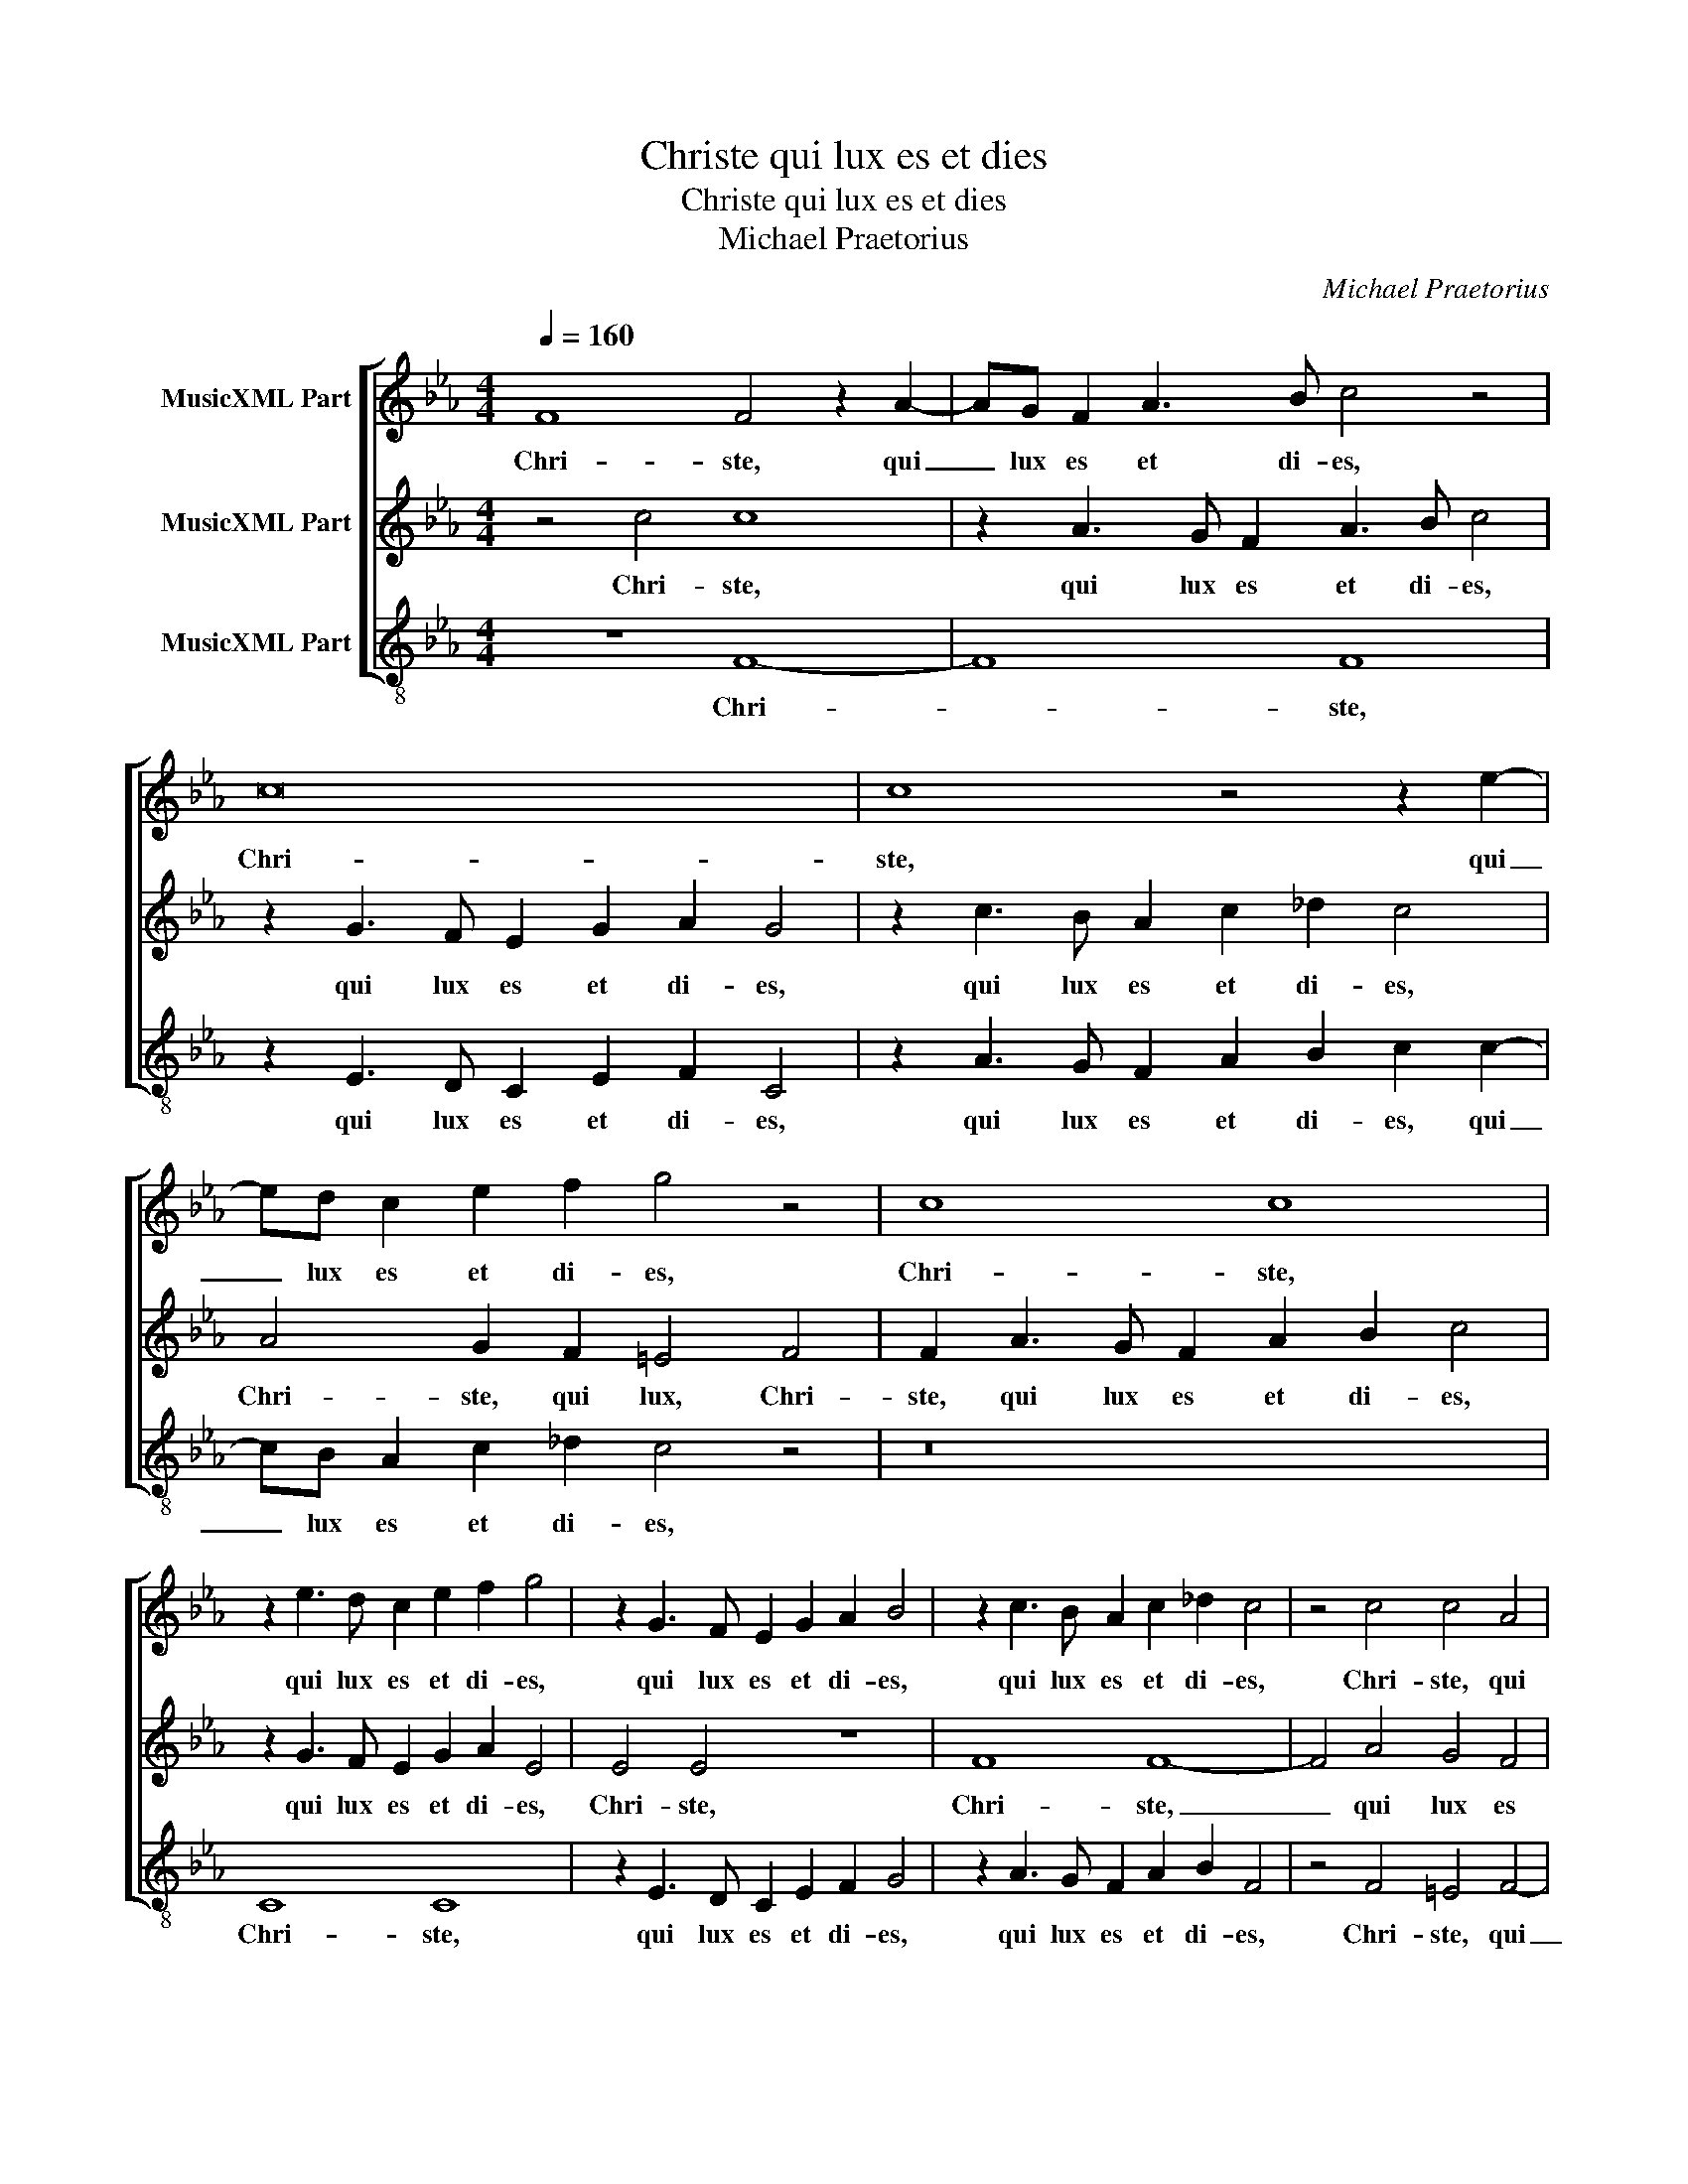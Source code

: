 X:1
T:Christe qui lux es et dies
T:Christe qui lux es et dies
T:Michael Praetorius
C:Michael Praetorius
%%score [ 1 2 3 ]
L:1/8
Q:1/4=160
M:4/4
K:Cmin
V:1 treble nm="MusicXML Part"
V:2 treble nm="MusicXML Part"
V:3 treble-8 nm="MusicXML Part"
V:1
 F8 F4 z2 A2- | AG F2 A3 B c4 z4 | c16 | c8 z4 z2 e2- | ed c2 e2 f2 g4 z4 | c8 c8 | %6
w: Chri- ste, qui|_ lux es et di- es,|Chri-|ste, qui|_ lux es et di- es,|Chri- ste,|
 z2 e3 d c2 e2 f2 g4 | z2 G3 F E2 G2 A2 B4 | z2 c3 B A2 c2 _d2 c4 | z4 c4 c4 A4 | %10
w: qui lux es et di- es,|qui lux es et di- es,|qui lux es et di- es,|Chri- ste, qui|
 c2 BA G2 F2 G2 A2 G2 F2 | G12 A4 | A4 A4 c4 B2 A2 | B4 A4 A4 G2 F2 | G4 G4 c8 | z8 z2 B2 A2 c2 | %16
w: lux _ _ _ es et _ _ di-|es, noc-|tis te- ne- * *|* bras de- * *|* te- gis,|lu- cis- que|
 c2 G2 A4 B4 c4 | d4 e3 d c2 B2 A4- | A4 G4 A4 z2 A2 | A2 A2 A2 G2 c4 B2 A2 | G6 c3 B A4 G2- | %21
w: lu- men cre- de- ris,|lu- cis- que lu- men cre-|* de- ris, lu-|men be- a- tum prae- * di-|cans, prae- * * *|
 G2 F4 =E2 F4 z2 c2 | c2 c2 c8 B4 | A3 B c6 BA G2 F2 | =E8 z4 A4- | A2 B2 c4 B6 A2 | %26
w: * * di- cans, lu-|men be- a- tum|prae- * * * * * di-|cans, prae-||
 G2 A2 B2 c2 B6 AG | F12 =E2 D2 | =E4 E4 !fermata!F16 |] %29
w: ||* di- cans.|
V:2
 z4 c4 c8 | z2 A3 G F2 A3 B c4 | z2 G3 F E2 G2 A2 G4 | z2 c3 B A2 c2 _d2 c4 | A4 G2 F2 =E4 F4 | %5
w: Chri- ste,|qui lux es et di- es,|qui lux es et di- es,|qui lux es et di- es,|Chri- ste, qui lux, Chri-|
 F2 A3 G F2 A2 B2 c4 | z2 G3 F E2 G2 A2 E4 | E4 E4 z8 | F8 F8- | F4 A4 G4 F4 | A4 B4 c8- | %11
w: ste, qui lux es et di- es,|qui lux es et di- es,|Chri- ste,|Chri- ste,|_ qui lux es|et di- es,|
 c8 z4 c4 | c4 c4 e8- | e4 c4 c4 B2 A2 | B6 c2 A8 | z2 A2 A2 c2 B2 F4 A2- | A2 B2 c4 z2 G2 A2 c2 | %17
w: _ noc-|tis te- ne-|* bras de- * *|* te- gis,|lu- cis- que lu- men cre-|* de- ris, lu- cis- que|
 B4 G4 A8 | B8 c4 z2 c2 | c2 c2 c2 B2 A4 G2 F2 | =E6 A3 B c2 B4- | B2 A2 G2 G2 F4 z2 _E2 | %22
w: lu- men cre-|de- ris, lu-|men be- a- tum prae- * di-|cans, prae- * * *|* * * di- cans, lu-|
 E2 E2 A8 G4 | F3 G A8 B4 | G8 z4 F4- | F4 E2 F2 G6 A2 | B2 c2 B2 A2 G2 A2 B4 | A2 B2 A2 GF G8- | %28
w: men be- a- tum|prae- * * di-|cans, prae-||||
 G4 G4 !fermata!=A16 |] %29
w: * di- cans.|
V:3
 z8 F8- | F8 F8 | z2 E3 D C2 E2 F2 C4 | z2 A3 G F2 A2 B2 c2 c2- | cB A2 c2 _d2 c4 z4 | z16 | %6
w: Chri-|* ste,|qui lux es et di- es,|qui lux es et di- es, qui|_ lux es et di- es,||
 C8 C8 | z2 E3 D C2 E2 F2 G4 | z2 A3 G F2 A2 B2 F4 | z4 F4 =E4 F4- | F4 _E2 D2 C3 D E2 F2 | %11
w: Chri- ste,|qui lux es et di- es,|qui lux es et di- es,|Chri- ste, qui|_ lux es et _ _ di-|
 C2 D2 =E8 F4 | F4 A4 A4 G2 F2 | G4 A4 E4 E4 | E8 z2 A2 A2 c2 | B2 F2 A2 A2 B4 z4 | %16
w: es, _ _ noc-|tis te- ne- * *|* bras de- te-|gis, lu- cis- que|lu- men cre- de- ris,|
 z2 E2 A2 c2 B2 E2 A4 | B4 c2 C2 F8 | E6 E2 A8 | z16 | z16 | z8 z4 z2 A2 | A2 A2 A4 E8 | %23
w: lu- cis- que lu- men cre-|de- ris, lu- men|cre- de- ris,|||lu-|men be- a- tum|
 F6 E2 _D4 D4 | C8 z4 F4- | F2 G2 A4 E8 | E16 | F6 ED C8- | C4 C4 !fermata!F16 |] %29
w: prae- * * di-|cans, be-|* * * a-|tum|prae- * * *|* di- cans.|

